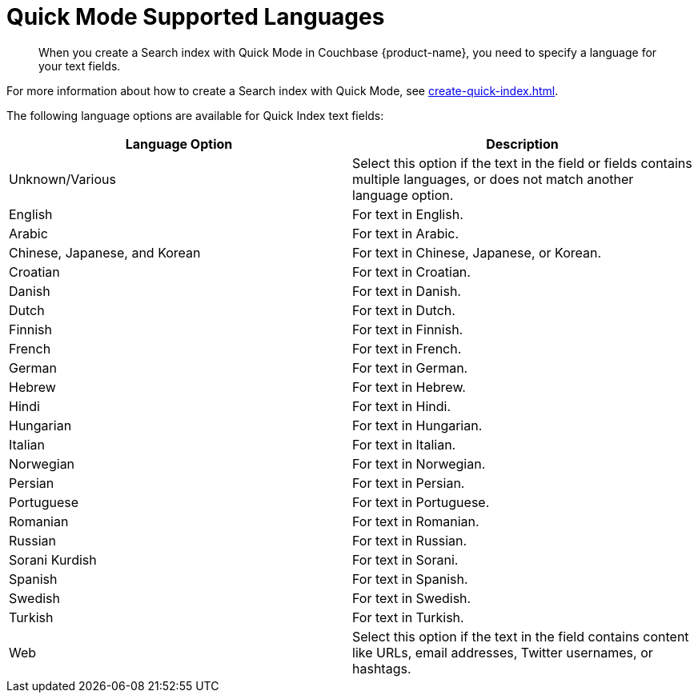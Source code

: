 = Quick Mode Supported Languages
:page-topic-type: reference
:page-ui-name: {ui-name}
:page-product-name: {product-name}
:description: When you create a Search index with Quick Mode in Couchbase {page-product-name}, you need to specify a language for your text fields. 

[abstract]
{description}

For more information about how to create a Search index with Quick Mode, see xref:create-quick-index.adoc[].

The following language options are available for Quick Index text fields: 

|====
|Language Option |Description 

|Unknown/Various |Select this option if the text in the field or fields contains multiple languages, or does not match another language option. 

|English |For text in English.

|Arabic |For text in Arabic.

|Chinese, Japanese, and Korean |For text in Chinese, Japanese, or Korean.

|Croatian |For text in Croatian.

|Danish |For text in Danish.

|Dutch |For text in Dutch.

|Finnish |For text in Finnish.

|French |For text in French.

|German |For text in German.

|Hebrew |For text in Hebrew.

|Hindi |For text in Hindi.

|Hungarian |For text in Hungarian.

|Italian |For text in Italian.

|Norwegian |For text in Norwegian.

|Persian |For text in Persian.

|Portuguese |For text in Portuguese.

|Romanian |For text in Romanian.

|Russian |For text in Russian.

|Sorani Kurdish |For text in Sorani.

|Spanish |For text in Spanish.

|Swedish |For text in Swedish.

|Turkish |For text in Turkish.

|Web |Select this option if the text in the field contains content like URLs, email addresses, Twitter usernames, or hashtags. 
|====